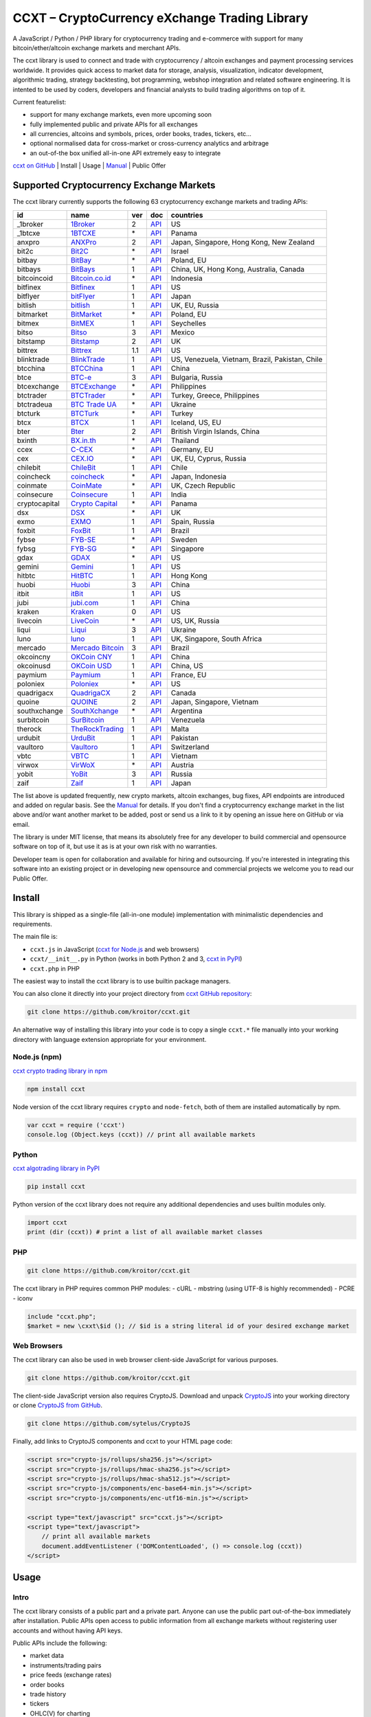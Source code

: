 CCXT – CryptoCurrency eXchange Trading Library
==============================================

A JavaScript / Python / PHP library for cryptocurrency trading and e-commerce with support for many bitcoin/ether/altcoin exchange markets and merchant APIs.

The ccxt library is used to connect and trade with cryptocurrency / altcoin exchanges and payment processing services worldwide. It provides quick access to market data for storage, analysis, visualization, indicator development, algorithmic trading, strategy backtesting, bot programming, webshop integration and related software engineering. It is intented to be used by coders, developers and financial analysts to build trading algorithms on top of it.

Current featurelist:

-  support for many exchange markets, even more upcoming soon
-  fully implemented public and private APIs for all exchanges
-  all currencies, altcoins and symbols, prices, order books, trades, tickers, etc...
-  optional normalised data for cross-market or cross-currency analytics and arbitrage
-  an out-of-the box unified all-in-one API extremely easy to integrate

`ccxt on GitHub <https://github.com/kroitor/ccxt>`__ | Install | Usage | `Manual <https://github.com/kroitor/ccxt/wiki>`__ | Public Offer

Supported Cryptocurrency Exchange Markets
-----------------------------------------

The ccxt library currently supports the following 63 cryptocurrency exchange markets and trading APIs:

+-----------------+-----------------------------------------------------------+-------+--------------------------------------------------------------------------------------------------+---------------------------------------------------+
| id              | name                                                      | ver   | doc                                                                                              | countries                                         |
+=================+===========================================================+=======+==================================================================================================+===================================================+
| \_1broker       | `1Broker <https://1broker.com>`__                         | 2     | `API <https://1broker.com/?c=en/content/api-documentation>`__                                    | US                                                |
+-----------------+-----------------------------------------------------------+-------+--------------------------------------------------------------------------------------------------+---------------------------------------------------+
| \_1btcxe        | `1BTCXE <https://1btcxe.com>`__                           | \*    | `API <https://1btcxe.com/api-docs.php>`__                                                        | Panama                                            |
+-----------------+-----------------------------------------------------------+-------+--------------------------------------------------------------------------------------------------+---------------------------------------------------+
| anxpro          | `ANXPro <https://anxpro.com>`__                           | 2     | `API <https://anxpro.com/pages/api>`__                                                           | Japan, Singapore, Hong Kong, New Zealand          |
+-----------------+-----------------------------------------------------------+-------+--------------------------------------------------------------------------------------------------+---------------------------------------------------+
| bit2c           | `Bit2C <https://www.bit2c.co.il>`__                       | \*    | `API <https://www.bit2c.co.il/home/api>`__                                                       | Israel                                            |
+-----------------+-----------------------------------------------------------+-------+--------------------------------------------------------------------------------------------------+---------------------------------------------------+
| bitbay          | `BitBay <https://bitbay.net>`__                           | \*    | `API <https://bitbay.net/public-api>`__                                                          | Poland, EU                                        |
+-----------------+-----------------------------------------------------------+-------+--------------------------------------------------------------------------------------------------+---------------------------------------------------+
| bitbays         | `BitBays <https://bitbays.com>`__                         | 1     | `API <https://bitbays.com/help/api/>`__                                                          | China, UK, Hong Kong, Australia, Canada           |
+-----------------+-----------------------------------------------------------+-------+--------------------------------------------------------------------------------------------------+---------------------------------------------------+
| bitcoincoid     | `Bitcoin.co.id <https://www.bitcoin.co.id>`__             | \*    | `API <https://vip.bitcoin.co.id/trade_api>`__                                                    | Indonesia                                         |
+-----------------+-----------------------------------------------------------+-------+--------------------------------------------------------------------------------------------------+---------------------------------------------------+
| bitfinex        | `Bitfinex <https://www.bitfinex.com>`__                   | 1     | `API <https://bitfinex.readme.io/v1/docs>`__                                                     | US                                                |
+-----------------+-----------------------------------------------------------+-------+--------------------------------------------------------------------------------------------------+---------------------------------------------------+
| bitflyer        | `bitFlyer <https://bitflyer.jp>`__                        | 1     | `API <https://bitflyer.jp/API>`__                                                                | Japan                                             |
+-----------------+-----------------------------------------------------------+-------+--------------------------------------------------------------------------------------------------+---------------------------------------------------+
| bitlish         | `bitlish <https://bitlish.com>`__                         | 1     | `API <https://bitlish.com/api>`__                                                                | UK, EU, Russia                                    |
+-----------------+-----------------------------------------------------------+-------+--------------------------------------------------------------------------------------------------+---------------------------------------------------+
| bitmarket       | `BitMarket <https://www.bitmarket.pl>`__                  | \*    | `API <https://www.bitmarket.net/docs.php?file=api_public.html>`__                                | Poland, EU                                        |
+-----------------+-----------------------------------------------------------+-------+--------------------------------------------------------------------------------------------------+---------------------------------------------------+
| bitmex          | `BitMEX <https://www.bitmex.com>`__                       | 1     | `API <https://www.bitmex.com/app/apiOverview>`__                                                 | Seychelles                                        |
+-----------------+-----------------------------------------------------------+-------+--------------------------------------------------------------------------------------------------+---------------------------------------------------+
| bitso           | `Bitso <https://bitso.com>`__                             | 3     | `API <https://bitso.com/api_info>`__                                                             | Mexico                                            |
+-----------------+-----------------------------------------------------------+-------+--------------------------------------------------------------------------------------------------+---------------------------------------------------+
| bitstamp        | `Bitstamp <https://www.bitstamp.net>`__                   | 2     | `API <https://www.bitstamp.net/api>`__                                                           | UK                                                |
+-----------------+-----------------------------------------------------------+-------+--------------------------------------------------------------------------------------------------+---------------------------------------------------+
| bittrex         | `Bittrex <https://bittrex.com>`__                         | 1.1   | `API <https://bittrex.com/Home/Api>`__                                                           | US                                                |
+-----------------+-----------------------------------------------------------+-------+--------------------------------------------------------------------------------------------------+---------------------------------------------------+
| blinktrade      | `BlinkTrade <https://blinktrade.com>`__                   | 1     | `API <https://blinktrade.com/docs>`__                                                            | US, Venezuela, Vietnam, Brazil, Pakistan, Chile   |
+-----------------+-----------------------------------------------------------+-------+--------------------------------------------------------------------------------------------------+---------------------------------------------------+
| btcchina        | `BTCChina <https://www.btcchina.com>`__                   | 1     | `API <https://www.btcchina.com/apidocs>`__                                                       | China                                             |
+-----------------+-----------------------------------------------------------+-------+--------------------------------------------------------------------------------------------------+---------------------------------------------------+
| btce            | `BTC-e <https://btc-e.com>`__                             | 3     | `API <https://btc-e.com/api/3/docs>`__                                                           | Bulgaria, Russia                                  |
+-----------------+-----------------------------------------------------------+-------+--------------------------------------------------------------------------------------------------+---------------------------------------------------+
| btcexchange     | `BTCExchange <https://www.btcexchange.ph>`__              | \*    | `API <https://github.com/BTCTrader/broker-api-docs>`__                                           | Philippines                                       |
+-----------------+-----------------------------------------------------------+-------+--------------------------------------------------------------------------------------------------+---------------------------------------------------+
| btctrader       | `BTCTrader <https://www.btctrader.com>`__                 | \*    | `API <https://github.com/BTCTrader/broker-api-docs>`__                                           | Turkey, Greece, Philippines                       |
+-----------------+-----------------------------------------------------------+-------+--------------------------------------------------------------------------------------------------+---------------------------------------------------+
| btctradeua      | `BTC Trade UA <https://btc-trade.com.ua>`__               | \*    | `API <https://docs.google.com/document/d/1ocYA0yMy_RXd561sfG3qEPZ80kyll36HUxvCRe5GbhE/edit>`__   | Ukraine                                           |
+-----------------+-----------------------------------------------------------+-------+--------------------------------------------------------------------------------------------------+---------------------------------------------------+
| btcturk         | `BTCTurk <https://www.btcturk.com>`__                     | \*    | `API <https://github.com/BTCTrader/broker-api-docs>`__                                           | Turkey                                            |
+-----------------+-----------------------------------------------------------+-------+--------------------------------------------------------------------------------------------------+---------------------------------------------------+
| btcx            | `BTCX <https://btc-x.is>`__                               | 1     | `API <https://btc-x.is/custom/api-document.html>`__                                              | Iceland, US, EU                                   |
+-----------------+-----------------------------------------------------------+-------+--------------------------------------------------------------------------------------------------+---------------------------------------------------+
| bter            | `Bter <https://bter.com>`__                               | 2     | `API <https://bter.com/api2>`__                                                                  | British Virgin Islands, China                     |
+-----------------+-----------------------------------------------------------+-------+--------------------------------------------------------------------------------------------------+---------------------------------------------------+
| bxinth          | `BX.in.th <https://bx.in.th>`__                           | \*    | `API <https://bx.in.th/info/api>`__                                                              | Thailand                                          |
+-----------------+-----------------------------------------------------------+-------+--------------------------------------------------------------------------------------------------+---------------------------------------------------+
| ccex            | `C-CEX <https://c-cex.com>`__                             | \*    | `API <https://c-cex.com/?id=api>`__                                                              | Germany, EU                                       |
+-----------------+-----------------------------------------------------------+-------+--------------------------------------------------------------------------------------------------+---------------------------------------------------+
| cex             | `CEX.IO <https://cex.io>`__                               | \*    | `API <https://cex.io/cex-api>`__                                                                 | UK, EU, Cyprus, Russia                            |
+-----------------+-----------------------------------------------------------+-------+--------------------------------------------------------------------------------------------------+---------------------------------------------------+
| chilebit        | `ChileBit <https://chilebit.net>`__                       | 1     | `API <https://blinktrade.com/docs>`__                                                            | Chile                                             |
+-----------------+-----------------------------------------------------------+-------+--------------------------------------------------------------------------------------------------+---------------------------------------------------+
| coincheck       | `coincheck <https://coincheck.com>`__                     | \*    | `API <https://coincheck.com/documents/exchange/api>`__                                           | Japan, Indonesia                                  |
+-----------------+-----------------------------------------------------------+-------+--------------------------------------------------------------------------------------------------+---------------------------------------------------+
| coinmate        | `CoinMate <https://coinmate.io>`__                        | \*    | `API <https://coinmate.io/developers>`__                                                         | UK, Czech Republic                                |
+-----------------+-----------------------------------------------------------+-------+--------------------------------------------------------------------------------------------------+---------------------------------------------------+
| coinsecure      | `Coinsecure <https://coinsecure.in>`__                    | 1     | `API <https://api.coinsecure.in>`__                                                              | India                                             |
+-----------------+-----------------------------------------------------------+-------+--------------------------------------------------------------------------------------------------+---------------------------------------------------+
| cryptocapital   | `Crypto Capital <https://cryptocapital.co>`__             | \*    | `API <https://github.com/cryptocap>`__                                                           | Panama                                            |
+-----------------+-----------------------------------------------------------+-------+--------------------------------------------------------------------------------------------------+---------------------------------------------------+
| dsx             | `DSX <https://dsx.uk>`__                                  | \*    | `API <https://api.dsx.uk>`__                                                                     | UK                                                |
+-----------------+-----------------------------------------------------------+-------+--------------------------------------------------------------------------------------------------+---------------------------------------------------+
| exmo            | `EXMO <https://exmo.me>`__                                | 1     | `API <https://exmo.me/ru/api_doc>`__                                                             | Spain, Russia                                     |
+-----------------+-----------------------------------------------------------+-------+--------------------------------------------------------------------------------------------------+---------------------------------------------------+
| foxbit          | `FoxBit <https://foxbit.exchange>`__                      | 1     | `API <https://blinktrade.com/docs>`__                                                            | Brazil                                            |
+-----------------+-----------------------------------------------------------+-------+--------------------------------------------------------------------------------------------------+---------------------------------------------------+
| fybse           | `FYB-SE <https://www.fybse.se>`__                         | \*    | `API <http://docs.fyb.apiary.io>`__                                                              | Sweden                                            |
+-----------------+-----------------------------------------------------------+-------+--------------------------------------------------------------------------------------------------+---------------------------------------------------+
| fybsg           | `FYB-SG <https://www.fybsg.com>`__                        | \*    | `API <http://docs.fyb.apiary.io>`__                                                              | Singapore                                         |
+-----------------+-----------------------------------------------------------+-------+--------------------------------------------------------------------------------------------------+---------------------------------------------------+
| gdax            | `GDAX <https://www.gdax.com>`__                           | \*    | `API <https://docs.gdax.com>`__                                                                  | US                                                |
+-----------------+-----------------------------------------------------------+-------+--------------------------------------------------------------------------------------------------+---------------------------------------------------+
| gemini          | `Gemini <https://gemini.com>`__                           | 1     | `API <https://docs.gemini.com/rest-api>`__                                                       | US                                                |
+-----------------+-----------------------------------------------------------+-------+--------------------------------------------------------------------------------------------------+---------------------------------------------------+
| hitbtc          | `HitBTC <https://hitbtc.com>`__                           | 1     | `API <https://hitbtc.com/api>`__                                                                 | Hong Kong                                         |
+-----------------+-----------------------------------------------------------+-------+--------------------------------------------------------------------------------------------------+---------------------------------------------------+
| huobi           | `Huobi <https://www.huobi.com>`__                         | 3     | `API <https://github.com/huobiapi/API_Docs_en/wiki>`__                                           | China                                             |
+-----------------+-----------------------------------------------------------+-------+--------------------------------------------------------------------------------------------------+---------------------------------------------------+
| itbit           | `itBit <https://www.itbit.com>`__                         | 1     | `API <https://www.itbit.com/api>`__                                                              | US                                                |
+-----------------+-----------------------------------------------------------+-------+--------------------------------------------------------------------------------------------------+---------------------------------------------------+
| jubi            | `jubi.com <https://www.jubi.com>`__                       | 1     | `API <https://www.jubi.com/help/api.html>`__                                                     | China                                             |
+-----------------+-----------------------------------------------------------+-------+--------------------------------------------------------------------------------------------------+---------------------------------------------------+
| kraken          | `Kraken <https://www.kraken.com>`__                       | 0     | `API <https://www.kraken.com/en-us/help/api>`__                                                  | US                                                |
+-----------------+-----------------------------------------------------------+-------+--------------------------------------------------------------------------------------------------+---------------------------------------------------+
| livecoin        | `LiveCoin <https://www.livecoin.net>`__                   | \*    | `API <https://www.livecoin.net/api?lang=en>`__                                                   | US, UK, Russia                                    |
+-----------------+-----------------------------------------------------------+-------+--------------------------------------------------------------------------------------------------+---------------------------------------------------+
| liqui           | `Liqui <https://liqui.io>`__                              | 3     | `API <https://liqui.io/api>`__                                                                   | Ukraine                                           |
+-----------------+-----------------------------------------------------------+-------+--------------------------------------------------------------------------------------------------+---------------------------------------------------+
| luno            | `luno <https://www.luno.com>`__                           | 1     | `API <https://npmjs.org/package/bitx>`__                                                         | UK, Singapore, South Africa                       |
+-----------------+-----------------------------------------------------------+-------+--------------------------------------------------------------------------------------------------+---------------------------------------------------+
| mercado         | `Mercado Bitcoin <https://www.mercadobitcoin.com.br>`__   | 3     | `API <https://www.mercadobitcoin.com.br/api-doc>`__                                              | Brazil                                            |
+-----------------+-----------------------------------------------------------+-------+--------------------------------------------------------------------------------------------------+---------------------------------------------------+
| okcoincny       | `OKCoin CNY <https://www.okcoin.cn>`__                    | 1     | `API <https://www.okcoin.cn/rest_getStarted.html>`__                                             | China                                             |
+-----------------+-----------------------------------------------------------+-------+--------------------------------------------------------------------------------------------------+---------------------------------------------------+
| okcoinusd       | `OKCoin USD <https://www.okcoin.com>`__                   | 1     | `API <https://www.okcoin.com/rest_getStarted.html>`__                                            | China, US                                         |
+-----------------+-----------------------------------------------------------+-------+--------------------------------------------------------------------------------------------------+---------------------------------------------------+
| paymium         | `Paymium <https://www.paymium.com>`__                     | 1     | `API <https://www.paymium.com/page/developers>`__                                                | France, EU                                        |
+-----------------+-----------------------------------------------------------+-------+--------------------------------------------------------------------------------------------------+---------------------------------------------------+
| poloniex        | `Poloniex <https://poloniex.com>`__                       | \*    | `API <https://poloniex.com/support/api/>`__                                                      | US                                                |
+-----------------+-----------------------------------------------------------+-------+--------------------------------------------------------------------------------------------------+---------------------------------------------------+
| quadrigacx      | `QuadrigaCX <https://www.quadrigacx.com>`__               | 2     | `API <https://www.quadrigacx.com/api_info>`__                                                    | Canada                                            |
+-----------------+-----------------------------------------------------------+-------+--------------------------------------------------------------------------------------------------+---------------------------------------------------+
| quoine          | `QUOINE <https://www.quoine.com>`__                       | 2     | `API <https://developers.quoine.com>`__                                                          | Japan, Singapore, Vietnam                         |
+-----------------+-----------------------------------------------------------+-------+--------------------------------------------------------------------------------------------------+---------------------------------------------------+
| southxchange    | `SouthXchange <https://www.southxchange.com>`__           | \*    | `API <https://www.southxchange.com/Home/Api>`__                                                  | Argentina                                         |
+-----------------+-----------------------------------------------------------+-------+--------------------------------------------------------------------------------------------------+---------------------------------------------------+
| surbitcoin      | `SurBitcoin <https://surbitcoin.com>`__                   | 1     | `API <https://blinktrade.com/docs>`__                                                            | Venezuela                                         |
+-----------------+-----------------------------------------------------------+-------+--------------------------------------------------------------------------------------------------+---------------------------------------------------+
| therock         | `TheRockTrading <https://therocktrading.com>`__           | 1     | `API <https://api.therocktrading.com/doc/>`__                                                    | Malta                                             |
+-----------------+-----------------------------------------------------------+-------+--------------------------------------------------------------------------------------------------+---------------------------------------------------+
| urdubit         | `UrduBit <https://urdubit.com>`__                         | 1     | `API <https://blinktrade.com/docs>`__                                                            | Pakistan                                          |
+-----------------+-----------------------------------------------------------+-------+--------------------------------------------------------------------------------------------------+---------------------------------------------------+
| vaultoro        | `Vaultoro <https://www.vaultoro.com>`__                   | 1     | `API <https://api.vaultoro.com>`__                                                               | Switzerland                                       |
+-----------------+-----------------------------------------------------------+-------+--------------------------------------------------------------------------------------------------+---------------------------------------------------+
| vbtc            | `VBTC <https://vbtc.exchange>`__                          | 1     | `API <https://blinktrade.com/docs>`__                                                            | Vietnam                                           |
+-----------------+-----------------------------------------------------------+-------+--------------------------------------------------------------------------------------------------+---------------------------------------------------+
| virwox          | `VirWoX <https://www.virwox.com>`__                       | \*    | `API <https://www.virwox.com/developers.php>`__                                                  | Austria                                           |
+-----------------+-----------------------------------------------------------+-------+--------------------------------------------------------------------------------------------------+---------------------------------------------------+
| yobit           | `YoBit <https://www.yobit.net>`__                         | 3     | `API <https://www.yobit.net/en/api/>`__                                                          | Russia                                            |
+-----------------+-----------------------------------------------------------+-------+--------------------------------------------------------------------------------------------------+---------------------------------------------------+
| zaif            | `Zaif <https://zaif.jp>`__                                | 1     | `API <https://corp.zaif.jp/api-docs>`__                                                          | Japan                                             |
+-----------------+-----------------------------------------------------------+-------+--------------------------------------------------------------------------------------------------+---------------------------------------------------+

The list above is updated frequently, new crypto markets, altcoin exchanges, bug fixes, API endpoints are introduced and added on regular basis. See the `Manual <https://github.com/kroitor/ccxt/wiki>`__ for details. If you don't find a cryptocurrency exchange market in the list above and/or want another market to be added, post or send us a link to it by opening an issue here on GitHub or via email.

The library is under MIT license, that means its absolutely free for any developer to build commercial and opensource software on top of it, but use it as is at your own risk with no warranties.

Developer team is open for collaboration and available for hiring and outsourcing. If you're interested in integrating this software into an existing project or in developing new opensource and commercial projects we welcome you to read our Public Offer.

Install
-------

This library is shipped as a single-file (all-in-one module) implementation with minimalistic dependencies and requirements.

The main file is:

-  ``ccxt.js`` in JavaScript (`ccxt for Node.js <http://npmjs.com/package/ccxt>`__ and web browsers)
-  ``ccxt/__init__.py`` in Python (works in both Python 2 and 3, `ccxt in PyPI <https://pypi.python.org/pypi/ccxt>`__)
-  ``ccxt.php`` in PHP

The easiest way to install the ccxt library is to use builtin package managers.

You can also clone it directly into your project directory from `ccxt GitHub repository <https://github.com/kroitor/ccxt>`__:

.. code:: shell

    git clone https://github.com/kroitor/ccxt.git

An alternative way of installing this library into your code is to copy a single ``ccxt.*`` file manually into your working directory with language extension appropriate for your environment.

Node.js (npm)
~~~~~~~~~~~~~

`ccxt crypto trading library in npm <http://npmjs.com/package/ccxt>`__

.. code:: shell

    npm install ccxt

Node version of the ccxt library requires ``crypto`` and ``node-fetch``, both of them are installed automatically by npm.

.. code:: javascript

    var ccxt = require ('ccxt')
    console.log (Object.keys (ccxt)) // print all available markets

Python
~~~~~~

`ccxt algotrading library in PyPI <https://pypi.python.org/pypi/ccxt>`__

.. code:: shell

    pip install ccxt

Python version of the ccxt library does not require any additional dependencies and uses builtin modules only.

.. code:: python

    import ccxt
    print (dir (ccxt)) # print a list of all available market classes

PHP
~~~

.. code:: shell

    git clone https://github.com/kroitor/ccxt.git

The ccxt library in PHP requires common PHP modules:
- cURL
- mbstring (using UTF-8 is highly recommended)
- PCRE
- iconv

.. code:: php

    include "ccxt.php";
    $market = new \cxxt\$id (); // $id is a string literal id of your desired exchange market

Web Browsers
~~~~~~~~~~~~

The ccxt library can also be used in web browser client-side JavaScript for various purposes.

.. code:: shell

    git clone https://github.com/kroitor/ccxt.git

The client-side JavaScript version also requires CryptoJS. Download and unpack `CryptoJS <https://code.google.com/archive/p/crypto-js/>`__ into your working directory or clone `CryptoJS from GitHub <https://github.com/sytelus/CryptoJS>`__.

.. code:: shell

    git clone https://github.com/sytelus/CryptoJS

Finally, add links to CryptoJS components and ccxt to your HTML page code:

.. code:: html

    <script src="crypto-js/rollups/sha256.js"></script>
    <script src="crypto-js/rollups/hmac-sha256.js"></script>
    <script src="crypto-js/rollups/hmac-sha512.js"></script>
    <script src="crypto-js/components/enc-base64-min.js"></script>
    <script src="crypto-js/components/enc-utf16-min.js"></script>

    <script type="text/javascript" src="ccxt.js"></script>
    <script type="text/javascript">
        // print all available markets
        document.addEventListener ('DOMContentLoaded', () => console.log (ccxt))
    </script>

Usage
-----

Intro
~~~~~

The ccxt library consists of a public part and a private part. Anyone can use the public part out-of-the-box immediately after installation. Public APIs open access to public information from all exchange markets without registering user accounts and without having API keys.

Public APIs include the following:

-  market data
-  instruments/trading pairs
-  price feeds (exchange rates)
-  order books
-  trade history
-  tickers
-  OHLC(V) for charting
-  other public endpoints

For trading with private API you need to obtain API keys from/to exchange markets. It often means registering with exchange markets and creating API keys with your account. Most exchanges require personal info or identification. Some kind of verification may be necessary as well. If you want to trade you need to register yourself, this library will not create accounts or API keys for you. Some exchange APIs expose interface methods for registering an account from within the code itself, but most of exchanges don't. You have to sign up and create API keys with their websites.

Private APIs allow the following:

-  manage personal account info
-  query account balances
-  trade by making market and limit orders
-  deposit and withdraw fiat and crypto funds
-  query personal orders
-  get ledger history
-  transfer funds between accounts
-  use merchant services

This library implements full public and private REST APIs for all exchanges. WebSocket and FIX implementations in JavaScript, PHP, Python and other languages coming soon.

The ccxt library supports both camelcase notation (preferred in JavaScript) and underscore notation (preferred in Python and PHP), therefore all methods can be called in either notation or coding style in any language.

::

    // both of these notations work in JavaScript/Python/PHP
    market.methodName ()  // camelcase pseudocode
    market.method_name () // underscore pseudocode

See the `Manual <https://github.com/kroitor/ccxt/wiki>`__ for more details.

JavaScript
~~~~~~~~~~

.. code:: javascript

    'use strict';
    var ccxt = require ('ccxt')

    ;(() => async function () {

        let kraken    = new ccxt.kraken ()
        let bitfinex  = new ccxt.bitfinex ({ verbose: true })
        let huobi     = new ccxt.huobi ()
        let okcoinusd = new ccxt.okcoinusd ({
            apiKey: 'YOUR_PUBLIC_API_KEY',
            secret: 'YOUR_SECRET_PRIVATE_KEY',
        })

        let krakenProducts = await kraken.loadProducts ()

        console.log (kraken.id,    krakenProducts)
        console.log (bitfinex.id,  await bitfinex.loadProducts  ())
        console.log (huobi.id,     await huobi.loadProducts ())

        console.log (kraken.id,    await kraken.fetchOrderBook (Object.keys (kraken.products)[0]))
        console.log (bitfinex.id,  await bitfinex.fetchTicker ('BTC/USD'))
        console.log (huobi.id,     await huobi.fetchTrades ('ETH/CNY'))

        console.log (okcoinusd.id, await okcoinusd.fetchBalance ())

        // sell 1 BTC/USD for market price, sell a bitcoin for dollars immediately
        console.log (okcoinusd.id, await okcoinusd.createMarketSellOrder ('BTC/USD', 1))

        // buy 1 BTC/USD for $2500, you pay $2500 and receive 1 BTC when the order is closed
        console.log (okcoinusd.id, await okcoinusd.createLimitBuyOrder ('BTC/USD', 1, 2500.00))

    }) ()

Python
~~~~~~

.. code:: python

    # coding=utf-8

    import ccxt

    hitbtc = ccxt.hitbtc ({ 'verbose': True })
    bitmex = ccxt.bitmex ()
    huobi  = ccxt.huobi ()
    exmo   = ccxt.exmo ({
        'apiKey': 'YOUR_PUBLIC_API_KEY',
        'secret': 'YOUR_SECRET_PRIVATE_KEY',
    })

    hitbtc_products = hitbtc.load_products ()

    print (hitbtc.id, hitbtc_products)
    print (bitmex.id, bitmex.load_products ())
    print (huobi.id,  huobi.load_products ())

    print (hitbtc.fetch_order_book (hitbtc_products.keys ()[0]))
    print (bitmex.fetch_ticker ('BTC/USD'))
    print (huobi.fetch_trades ('LTC/CNY'))

    print (exmo.fetch_balance ())

    # sell one BTC/USD for market price and receive $ right now
    print (exmo.id, exmo.create_market_sell_order ('BTC/USD', 1))

    # limit buy BTC/EUR, you pay €2500 and receive 1 BTC when the order is closed
    print (exmo.id, exmo.create_limit_buy_order ('BTC/EUR', 1, 2500.00))

PHP
~~~

.. code:: php

    include 'ccxt.php';

    $poloniex = new \ccxt\poloniex  ();
    $bittrex  = new \ccxt\bittrex   (array ('verbose' => true));
    $quoine   = new \ccxt\zaif      ();
    $zaif     = new \ccxt\quoine    (array (
        'apiKey' => 'YOUR_PUBLIC_API_KEY',
        'secret' => 'YOUR_SECRET_PRIVATE_KEY',
    ));

    $poloniex_products = $poloniex->load_products ();

    var_dump ($poloniex_products);
    var_dump ($bittrex->load_products ());
    var_dump ($quoine->load_products ());

    var_dump ($poloniex->fetch_order_book (array_keys ($poloniex_products)[0]));
    var_dump ($bittrex->fetch_trades ('BTC/USD'));
    var_dump ($quoine->fetch_ticker ('ETH/EUR'));
    var_dump ($zaif->fetch_ticker ('BTC/JPY'));

    var_dump ($zaif->fetch_balance ());

    // sell 1 BTC/JPY for market price, you pay ¥ and receive BTC immediately
    var_dump ($zaif->id, $zaif->create_market_sell_order ('BTC/JPY', 1));

    // buy BTC/JPY, you receive 1 BTC for ¥285000 when the order closes
    var_dump ($zaif->id, $zaif->create_limit_buy_order ('BTC/JPY', 1, 285000));

Public Offer
------------

Developer team is open for collaboration and available for hiring and outsourcing.

We can:

-  implement a cryptocurrency trading strategy for you
-  integrate APIs for any exchange markets you want
-  create bots for algorithmic trading, arbitrage, scalping and HFT
-  perform backtesting and data crunching
-  implement any kind of protocol including REST, WebSockets, FIX, proprietary and legacy standards...
-  actually directly integrate btc/altcoin blockchain or transaction graph into your system
-  program a matching engine for you
-  create a trading terminal for desktops, phones and pads (for web and native OSes)
-  do all of the above in any of the following languages/environments: Javascript, Node.js, PHP, C, C++, C#, Python, Java, ObjectiveC, Linux, FreeBSD, MacOS, iOS, Windows

We implement bots, algorithmic trading software and strategies by your design. Costs for implementing a basic trading strategy are low (starting from a few coins) and depend on your requirements.

We are coders, not investors, so we ABSOLUTELY DO NOT do any kind of financial or trading advisory neither we invent profitable strategies to make you a fortune out of thin air. We guarantee the stability of the bot or trading software, but we cannot guarantee the profitability of your strategy nor can we protect you from natural financial risks and economic losses. Exact rules for the trading strategy is up to the trader/investor himself. We charge a fix flat price in cryptocurrency for our programming services and for implementing your requirements in software.

Please, contact us on GitHub or via email if you're interested in integrating this software into an existing project or in developing new opensource and commercial projects.

Contact Us
----------

+--------------------------+------------------------------+
| Email                    | URL                          |
+==========================+==============================+
| igor.kroitor@gmail.com   | https://github.com/kroitor   |
+--------------------------+------------------------------+
| rocket.mind@gmail.com    | https://github.com/xpl       |
+--------------------------+------------------------------+


